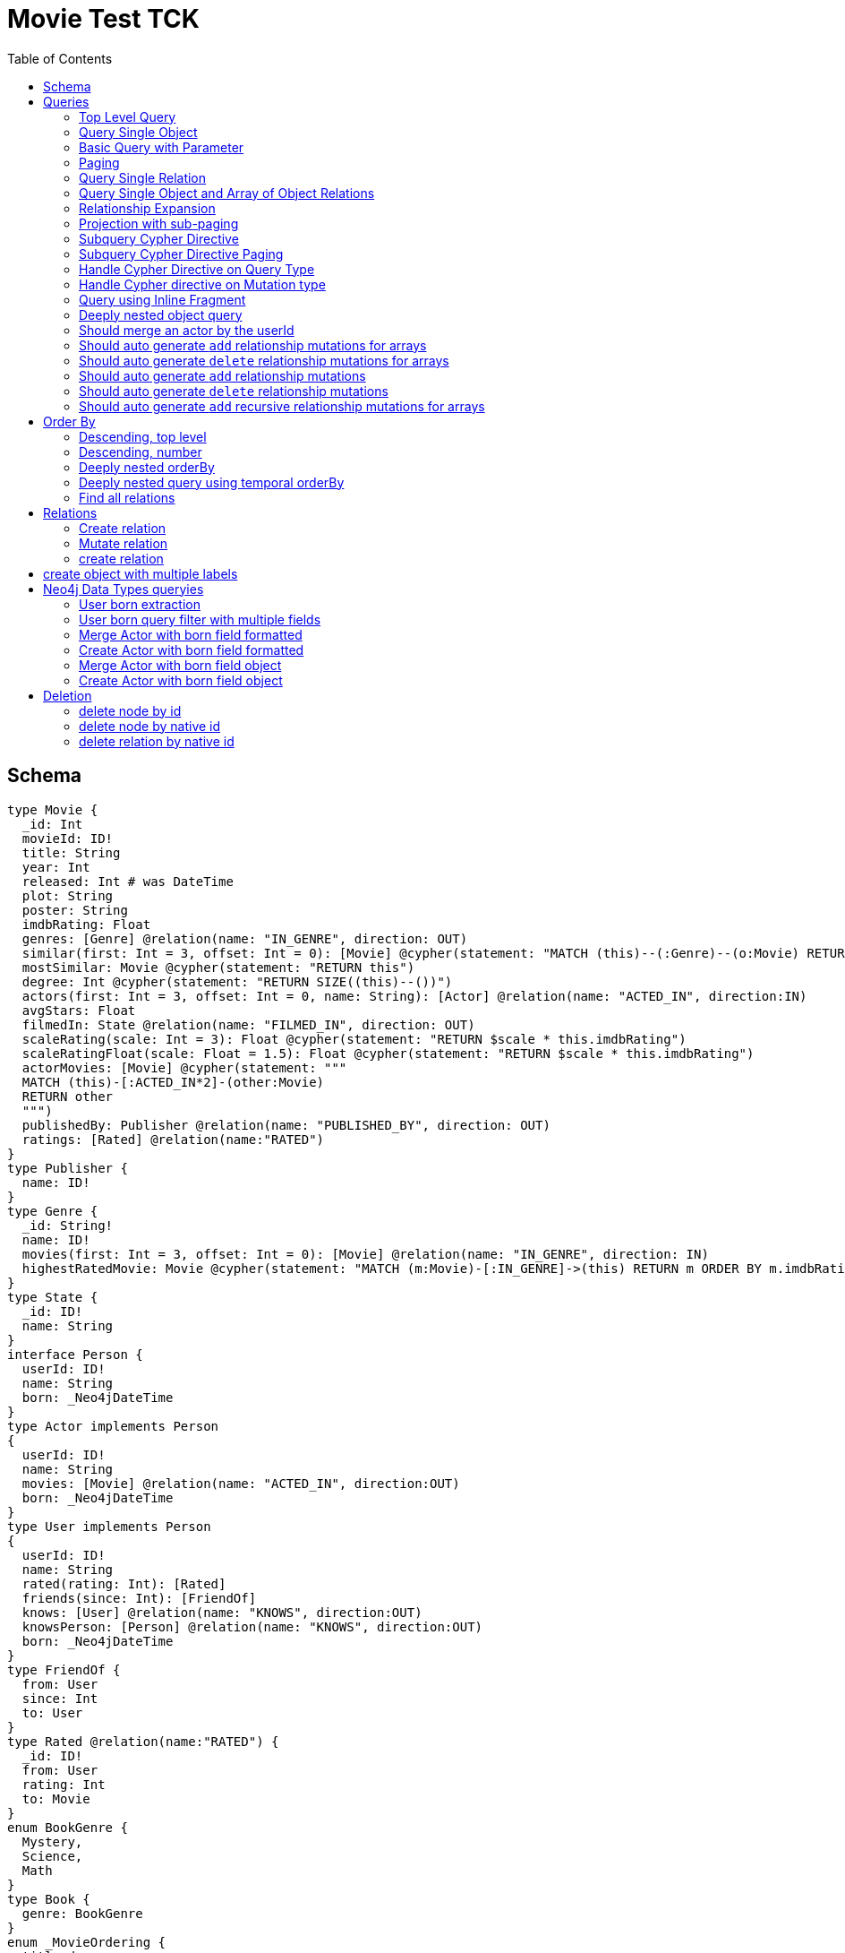 :toc:

= Movie Test TCK

== Schema

[source,graphql,schema=true]
----
type Movie {
  _id: Int
  movieId: ID!
  title: String
  year: Int
  released: Int # was DateTime
  plot: String
  poster: String
  imdbRating: Float
  genres: [Genre] @relation(name: "IN_GENRE", direction: OUT)
  similar(first: Int = 3, offset: Int = 0): [Movie] @cypher(statement: "MATCH (this)--(:Genre)--(o:Movie) RETURN o")
  mostSimilar: Movie @cypher(statement: "RETURN this")
  degree: Int @cypher(statement: "RETURN SIZE((this)--())")
  actors(first: Int = 3, offset: Int = 0, name: String): [Actor] @relation(name: "ACTED_IN", direction:IN)
  avgStars: Float
  filmedIn: State @relation(name: "FILMED_IN", direction: OUT)
  scaleRating(scale: Int = 3): Float @cypher(statement: "RETURN $scale * this.imdbRating")
  scaleRatingFloat(scale: Float = 1.5): Float @cypher(statement: "RETURN $scale * this.imdbRating")
  actorMovies: [Movie] @cypher(statement: """
  MATCH (this)-[:ACTED_IN*2]-(other:Movie)
  RETURN other
  """)
  publishedBy: Publisher @relation(name: "PUBLISHED_BY", direction: OUT)
  ratings: [Rated] @relation(name:"RATED")
}
type Publisher {
  name: ID!
}
type Genre {
  _id: String!
  name: ID!
  movies(first: Int = 3, offset: Int = 0): [Movie] @relation(name: "IN_GENRE", direction: IN)
  highestRatedMovie: Movie @cypher(statement: "MATCH (m:Movie)-[:IN_GENRE]->(this) RETURN m ORDER BY m.imdbRating DESC LIMIT 1")
}
type State {
  _id: ID!
  name: String
}
interface Person {
  userId: ID!
  name: String
  born: _Neo4jDateTime
}
type Actor implements Person
{
  userId: ID!
  name: String
  movies: [Movie] @relation(name: "ACTED_IN", direction:OUT)
  born: _Neo4jDateTime
}
type User implements Person
{
  userId: ID!
  name: String
  rated(rating: Int): [Rated]
  friends(since: Int): [FriendOf]
  knows: [User] @relation(name: "KNOWS", direction:OUT)
  knowsPerson: [Person] @relation(name: "KNOWS", direction:OUT)
  born: _Neo4jDateTime
}
type FriendOf {
  from: User
  since: Int
  to: User
}
type Rated @relation(name:"RATED") {
  _id: ID!
  from: User
  rating: Int
  to: Movie
}
enum BookGenre {
  Mystery,
  Science,
  Math
}
type Book {
  genre: BookGenre
}
enum _MovieOrdering {
  title_desc,
  title_asc
}
enum _GenreOrdering {
  name_desc,
  name_asc
}
type Query {
  Movie(_id: String, movieId: ID, title: String, year: Int, plot: String, poster: String, imdbRating: Float, first: Int, offset: Int, orderBy: _MovieOrdering): [Movie]
  MoviesByYear(year: Int): [Movie]
  MovieById(movieId: ID!): Movie
  MovieBy_Id(_id: String!): Movie
  GenresBySubstring(substring: String): [Genre] @cypher(statement: "MATCH (g:Genre) WHERE toLower(g.name) CONTAINS toLower($substring) RETURN g")
  Books: [Book]
  User: [User]
}
type Mutation {
  createGenre(name:String): Genre @cypher(statement:"CREATE (g:Genre) SET g.name = name RETURN g")
  changePerson(name: String): Person
}
# scalar DateTime
----

== Queries

=== Top Level Query

.GraphQL-Query
[source,graphql]
----
query {
  Movie {
    movieId
  }
}
----

.Cypher Params
[source,json]
----
{}
----

.Cypher
[source,cypher]
----
MATCH (movie:Movie)
RETURN movie { .movieId } AS Movie
----

=== Query Single Object

.GraphQL-Query
[source,graphql]
----
{
  MovieById(movieId: "18") {
    title
  }
}
----

.Cypher Params
[source,json]
----
{
  "movieByIdMovieId" : "18"
}
----

.Cypher
[source,cypher]
----
MATCH (movieById:Movie)
WHERE movieById.movieId = $movieByIdMovieId
RETURN movieById {
	.title
} AS MovieById
----

=== Basic Query with Parameter

.GraphQL-Query
[source,graphql]
----
{  Movie(title: "River Runs Through It, A")  {  title }  }
----

.Cypher Params
[source,json]
----
{
  "movieTitle" : "River Runs Through It, A"
}
----

.Cypher
[source,cypher]
----
MATCH (movie:Movie)
WHERE movie.title = $movieTitle
RETURN movie {
	.title
} AS Movie
----

=== Paging

.GraphQL-Query
[source,graphql]
----
{
  Movie(title: "River Runs Through It, A", first: 1, offset: 1) {
    title
    year
  }
}
----

.Cypher Params
[source,json]
----
{
  "movieFirst" : 1,
  "movieOffset" : 1,
  "movieTitle" : "River Runs Through It, A"
}
----

.Cypher
[source,cypher]
----
MATCH (movie:Movie)
WHERE movie.title = $movieTitle
RETURN movie {
	.title,
	.year
} AS Movie SKIP $movieOffset LIMIT $movieFirst
----

=== Query Single Relation

.GraphQL-Query
[source,graphql]
----
{
  MovieById(movieId: "3100") {
    title
    filmedIn {
      name
    }
  }
}
----

.Cypher Params
[source,json]
----
{
  "movieByIdMovieId" : "3100"
}
----

.Cypher
[source,cypher]
----
MATCH (movieById:Movie)
WHERE movieById.movieId = $movieByIdMovieId
RETURN movieById {
	.title,
	filmedIn: [(movieById)-[:FILMED_IN]->(movieByIdFilmedIn:State) | movieByIdFilmedIn {
		.name
	}][0]
} AS MovieById
----

=== Query Single Object and Array of Object Relations

.GraphQL-Query
[source,graphql]
----
{
  MovieById(movieId: "3100") {
    title
    actors {
      name
    }
    filmedIn{
      name
    }
  }
}
----

.Cypher Params
[source,json]
----
{
  "movieByIdMovieId" : "3100"
}
----

.Cypher
[source,cypher]
----
MATCH (movieById:Movie)
WHERE movieById.movieId = $movieByIdMovieId
RETURN movieById {
	.title,
	actors: [(movieById)<-[:ACTED_IN]-(movieByIdActors:Actor) | movieByIdActors {
		.name
	}],
	filmedIn: [(movieById)-[:FILMED_IN]->(movieByIdFilmedIn:State) | movieByIdFilmedIn {
		.name
	}][0]
} AS MovieById
----

=== Relationship Expansion

.GraphQL-Query
[source,graphql]
----
{
  Movie(title: "River Runs Through It, A") {
    title
    actors {
      name
    }
  }
}
----

.Cypher Params
[source,json]
----
{
  "movieTitle" : "River Runs Through It, A"
}
----

.Cypher
[source,cypher]
----
MATCH (movie:Movie)
WHERE movie.title = $movieTitle
RETURN movie {
	.title,
	actors: [(movie)<-[:ACTED_IN]-(movieActors:Actor) | movieActors {
		.name
	}]
} AS Movie
----

=== Projection with sub-paging

.GraphQL-Query
[source,graphql]
----
{
  Movie(title: "River Runs Through It, A") {
    title
    actors(first:3) {
      name
    }
  }
}
----

.Cypher Params
[source,json]
----
{
  "movieActorsFirst" : 3,
  "movieTitle" : "River Runs Through It, A"
}
----

.Cypher
[source,cypher]
----
MATCH (movie:Movie)
WHERE movie.title = $movieTitle
RETURN movie {
	.title,
	actors: [(movie)<-[:ACTED_IN]-(movieActors:Actor) | movieActors {
		.name
	}][0..$movieActorsFirst]
} AS Movie
----

=== Subquery Cypher Directive

.GraphQL-Query
[source,graphql]
----
{
  Movie {
    title
    similar {
      title
    }
  }
}
----

.Cypher Params
[source,json]
----
{
  "movieSimilarFirst" : 3,
  "movieSimilarOffset" : 0
}
----

.Cypher
[source,cypher]
----
MATCH (movie:Movie)
RETURN movie {
	.title,
	similar: [movieSimilar IN apoc.cypher.runFirstColumnMany('WITH $this AS this, $first AS first, $offset AS offset MATCH (this)--(:Genre)--(o:Movie) RETURN o',  {
		this: movie,
		first: $movieSimilarFirst,
		offset: $movieSimilarOffset
	}) | movieSimilar {
		.title
	}]
} AS Movie
----

=== Subquery Cypher Directive Paging

.GraphQL-Query
[source,graphql]
----
{
  Movie {
    title
    similar(first:3) {
      title
    }
  }
}
----

.Cypher Params
[source,json]
----
{
  "movieSimilarFirst" : 3,
  "movieSimilarOffset" : 0
}
----

.Cypher
[source,cypher]
----
MATCH (movie:Movie)
RETURN movie {
	.title,
	similar: [movieSimilar IN apoc.cypher.runFirstColumnMany('WITH $this AS this, $first AS first, $offset AS offset MATCH (this)--(:Genre)--(o:Movie) RETURN o',  {
		this: movie,
		first: $movieSimilarFirst,
		offset: $movieSimilarOffset
	}) | movieSimilar {
		.title
	}][0..$movieSimilarFirst]
} AS Movie
----

=== Handle Cypher Directive on Query Type

.GraphQL-Query
[source,graphql]
----
{
  GenresBySubstring(substring:"Action") {
    name
    movies(first: 3) {
      title
    }
  }
}
----

.Cypher Params
[source,json]
----
{
  "genresBySubstringMoviesFirst" : 3,
  "genresBySubstringSubstring" : "Action"
}
----

.Cypher
[source,cypher]
----
UNWIND apoc.cypher.runFirstColumnMany('WITH $substring AS substring MATCH (g:Genre) WHERE toLower(g.name) CONTAINS toLower($substring) RETURN g',  {
	substring: $genresBySubstringSubstring
}) AS genresBySubstring
RETURN genresBySubstring {
	.name,
	movies: [(genresBySubstring)<-[:IN_GENRE]-(genresBySubstringMovies:Movie) | genresBySubstringMovies {
		.title
	}][0..$genresBySubstringMoviesFirst]
} AS GenresBySubstring
----

=== Handle Cypher directive on Mutation type

.GraphQL-Query
[source,graphql]
----
mutation someMutation {
  createGenre(name: "Wildlife Documentary") {
    name
  }
}
----

.Cypher Params
[source,json]
----
{
  "createGenreName" : "Wildlife Documentary"
}
----

.Cypher
[source,cypher]
----
CALL apoc.cypher.doIt('WITH $name AS name CREATE (g:Genre) SET g.name = name RETURN g',  {
	name: $createGenreName
}) YIELD value
WITH value[head(keys(value))] AS createGenre
RETURN createGenre {
	.name
} AS createGenre
----

=== Query using Inline Fragment

.GraphQL-Query
[source,graphql]
----
{
  Movie(title: "River Runs Through It, A") {
    title
    ratings {
      rating
      from {
        ... on User {
          name
          userId
        }
      }
    }
  }
}
----

.Cypher Params
[source,json]
----
{
  "movieTitle" : "River Runs Through It, A"
}
----

.Cypher
[source,cypher]
----
MATCH (movie:Movie)
WHERE movie.title = $movieTitle
RETURN movie {
	.title,
	ratings: [(movie)<-[movieRatings:RATED]-(movieRatingsFrom:User) | movieRatings {
		.rating,
		from: movieRatingsFrom {
			.name,
			.userId
		}
	}]
} AS Movie
----

=== Deeply nested object query

.GraphQL-Query
[source,graphql]
----
{
  Movie(title: "River Runs Through It, A") {
    title
    actors {
      name
      movies {
        title
        actors(name: "Tom Hanks") {
          name
          movies {
            title
            year
            similar(first: 3) {
              title
              year
            }
          }
        }
      }
    }
  }
}
----

.Cypher Params
[source,json]
----
{
  "movieActorsMoviesActorsMoviesSimilarFirst" : 3,
  "movieActorsMoviesActorsMoviesSimilarOffset" : 0,
  "movieActorsMoviesActorsName" : "Tom Hanks",
  "movieTitle" : "River Runs Through It, A"
}
----

.Cypher
[source,cypher]
----
MATCH (movie:Movie)
WHERE movie.title = $movieTitle
RETURN movie {
	.title,
	actors: [(movie)<-[:ACTED_IN]-(movieActors:Actor) | movieActors {
		.name,
		movies: [(movieActors)-[:ACTED_IN]->(movieActorsMovies:Movie) | movieActorsMovies {
			.title,
			actors: [(movieActorsMovies)<-[:ACTED_IN]-(movieActorsMoviesActors:Actor) WHERE movieActorsMoviesActors.name = $movieActorsMoviesActorsName | movieActorsMoviesActors {
				.name,
				movies: [(movieActorsMoviesActors)-[:ACTED_IN]->(movieActorsMoviesActorsMovies:Movie) | movieActorsMoviesActorsMovies {
					.title,
					.year,
					similar: [movieActorsMoviesActorsMoviesSimilar IN apoc.cypher.runFirstColumnMany('WITH $this AS this, $first AS first, $offset AS offset MATCH (this)--(:Genre)--(o:Movie) RETURN o',  {
						this: movieActorsMoviesActorsMovies,
						first: $movieActorsMoviesActorsMoviesSimilarFirst,
						offset: $movieActorsMoviesActorsMoviesSimilarOffset
					}) | movieActorsMoviesActorsMoviesSimilar {
						.title,
						.year
					}][0..$movieActorsMoviesActorsMoviesSimilarFirst]
				}]
			}]
		}]
	}]
} AS Movie
----

=== Should merge an actor by the userId

.GraphQL-Query
[source,graphql]
----
mutation {
  actor: mergeActor(userId: "1", name: "Andrea") {
    name
  }
}
----

.Cypher Params
[source,json]
----
{
  "actorName" : "Andrea",
  "actorUserId" : "1"
}
----

.Cypher
[source,cypher]
----
MERGE (actor:Actor  {
	userId: $actorUserId
})
SET actor +=  {
	name: $actorName
}
WITH actor
RETURN actor {
	.name
} AS actor
----

=== Should auto generate `add` relationship mutations for arrays

.GraphQL-Query
[source,graphql]
----
mutation {
  add: addMovieGenres(movieId: 1, genres: ["Action", "Fantasy"]) {
    title
  }
}
----

.Cypher Params
[source,json]
----
{
  "fromMovieId" : 1,
  "toGenres" : [ "Action", "Fantasy" ]
}
----

.Cypher
[source,cypher]
----
MATCH (from:Movie  {
	movieId: $fromMovieId
})
MATCH (to:Genre)
WHERE to.name IN $toGenres
MERGE (from)-[:IN_GENRE]->(to)
WITH DISTINCT from AS add
RETURN add {
	.title
} AS add
----

=== Should auto generate `delete` relationship mutations for arrays

.GraphQL-Query
[source,graphql]
----
mutation {
  del: deleteMovieGenres(movieId: 1, genres: ["Action", "Fantasy"]) {
    title
  }
}
----

.Cypher Params
[source,json]
----
{
  "fromMovieId" : 1,
  "toGenres" : [ "Action", "Fantasy" ]
}
----

.Cypher
[source,cypher]
----
MATCH (from:Movie  {
	movieId: $fromMovieId
})
MATCH (to:Genre)
WHERE to.name IN $toGenres
MATCH (from)-[r:IN_GENRE]->(to) DELETE r
WITH DISTINCT from AS del
RETURN del {
	.title
} AS del
----

=== Should auto generate `add` relationship mutations

.GraphQL-Query
[source,graphql]
----
mutation {
  add: addMoviePublishedBy(movieId: 1, publishedBy: "Company") {
    title
  }
}
----

.Cypher Params
[source,json]
----
{
  "fromMovieId" : 1,
  "toPublishedBy" : "Company"
}
----

.Cypher
[source,cypher]
----
MATCH (from:Movie  {
	movieId: $fromMovieId
})
MATCH (to:Publisher  {
	name: $toPublishedBy
})
MERGE (from)-[:PUBLISHED_BY]->(to)
WITH DISTINCT from AS add
RETURN add {
	.title
} AS add
----

=== Should auto generate `delete` relationship mutations

.GraphQL-Query
[source,graphql]
----
mutation {
  del: deleteMoviePublishedBy(movieId: 1, publishedBy: "Company") {
    title
  }
}
----

.Cypher Params
[source,json]
----
{
  "fromMovieId" : 1,
  "toPublishedBy" : "Company"
}
----

.Cypher
[source,cypher]
----
MATCH (from:Movie  {
	movieId: $fromMovieId
})
MATCH (to:Publisher  {
	name: $toPublishedBy
})
MATCH (from)-[r:PUBLISHED_BY]->(to) DELETE r
WITH DISTINCT from AS del
RETURN del {
	.title
} AS del
----

=== Should auto generate `add` recursive relationship mutations for arrays

.GraphQL-Query
[source,graphql]
----
mutation {
  add: addUserKnows(userId: 1, knows: [10, 23]) {
    name
  }
}
----

.Cypher Params
[source,json]
----
{
  "fromUserId" : 1,
  "toKnows" : [ 10, 23 ]
}
----

.Cypher
[source,cypher]
----
MATCH (from:User  {
	userId: $fromUserId
})
MATCH (to:User)
WHERE to.userId IN $toKnows
MERGE (from)-[:KNOWS]->(to)
WITH DISTINCT from AS add
RETURN add {
	.name
} AS add
----

== Order By

=== Descending, top level

.GraphQL-Query
[source,graphql]
----
{
  Movie(year: 2010, orderBy:title_desc, first: 10) {
    title
  }
}
----

.Cypher Params
[source,json]
----
{
  "movieFirst" : 10,
  "movieYear" : 2010
}
----

.Cypher
[source,cypher]
----
MATCH (movie:Movie)
WHERE movie.year = $movieYear
RETURN movie {
	.title
} AS Movie ORDER BY movie.title DESC LIMIT $movieFirst
----

=== Descending, number

.GraphQL-Query
[source,graphql]
----
{  Movie(orderBy:year_desc, first:10)  {  title }  }
----

.Cypher Params
[source,json]
----
{
  "movieFirst" : 10
}
----

.Cypher
[source,cypher]
----
MATCH (movie:Movie)
RETURN movie {
	.title
} AS Movie ORDER BY movie.year DESC LIMIT $movieFirst
----

=== Deeply nested orderBy

.GraphQL-Query
[source,graphql]
----
{
  Movie(orderBy:title_desc) {
    title
    actors(orderBy:name_desc) {
      name
      movies(orderBy:[title_asc, plot_desc]) {
        title
      }
    }
  }
}
----

.Cypher Params
[source,json]
----
{}
----

.Cypher
[source,cypher]
----
MATCH (movie:Movie)
RETURN movie {
  .title,
  actors: apoc.coll.sortMulti([(movie)<-[:ACTED_IN]-(movieActors:Actor) | movieActors {
    .name,
    movies: apoc.coll.sortMulti([(movieActors)-[:ACTED_IN]->(movieActorsMovies:Movie) | movieActorsMovies {
      .title
    }], ['^title','plot'])
  }], ['name'])
} AS Movie
ORDER BY movie.title DESC
----

=== Deeply nested query using temporal orderBy

.GraphQL-Query
[source,graphql]
----
{
  User(orderBy: born_desc){
    name
    born {formatted}
    knows(orderBy: born_asc) {
      name
      born {formatted}
      knows(first: 2, offset: 1, orderBy: [born_asc, born_desc]) {
        name
        born {formatted}
      }
    }
  }
}
----

.Cypher Params
[source,json]
----
{
  "userKnowsKnowsFirst" : 2,
  "userKnowsKnowsOffset" : 1
}
----

.Cypher
[source,cypher]
----
MATCH (user:User)
RETURN user {
	.name,
	born:  {
		formatted: toString(user.born)
	},
	knows: [sortedElement IN apoc.coll.sortMulti([(user)-[:KNOWS]->(userKnows:User) | userKnows {
		.name,
		born: userKnows.born,
		knows: [sortedElement IN apoc.coll.sortMulti([(userKnows)-[:KNOWS]->(userKnowsKnows:User) | userKnowsKnows {
			.name,
			born: userKnowsKnows.born
		}], ['^born', 'born']) | sortedElement {
			.*,
			born:  {
				formatted: toString(sortedElement.born)
			}
		}][$userKnowsKnowsOffset..($userKnowsKnowsOffset + $userKnowsKnowsFirst)]
	}], ['^born']) | sortedElement {
		.*,
		born:  {
			formatted: toString(sortedElement.born)
		}
	}]
} AS User ORDER BY user.born DESC
----

=== Find all relations

.GraphQL-Query
[source,graphql]
----
{ rated(_id:1){
    rating
 }
}
----

.Cypher Params
[source,json]
----
{
  "rated_id" : 1
}
----

.Cypher
[source,cypher]
----
MATCH ()-[rated:RATED]->()
WHERE id(rated) = toInteger($rated_id)
RETURN rated {
	.rating
} AS rated
----

== Relations

=== Create relation

.GraphQL-Query
[source,graphql]
----
mutation {
  createRated(from_userId: "1", to_movieId: "2", rating: 5) {
    _id
 }
}
----

.Cypher Params
[source,json]
----
{
  "createRatedRating" : 5,
  "fromFrom_userId" : "1",
  "toTo_movieId" : "2"
}
----

.Cypher
[source,cypher]
----
MATCH (from:User  {
	userId: $fromFrom_userId
})
MATCH (to:Movie  {
	movieId: $toTo_movieId
})
CREATE (from)-[createRated:RATED  {
	rating: $createRatedRating
}]->(to)
WITH createRated
RETURN createRated {
	_id: id(createRated)
} AS createRated
----

=== Mutate relation

.GraphQL-Query
[source,graphql]
----
mutation {
 updateRated(_id:1, rating: 5){
    rating
 }
}
----

.Cypher Params
[source,json]
----
{
  "updateRatedRating" : 5,
  "updateRated_id" : 1
}
----

.Cypher
[source,cypher]
----
MATCH ()-[updateRated:RATED]->()
WHERE id(updateRated) = toInteger($updateRated_id)
SET updateRated +=  {
	rating: $updateRatedRating
}
WITH updateRated
RETURN updateRated {
	.rating
} AS updateRated
----

=== create relation

.GraphQL-Query
[source,graphql]
----
mutation {
 addGenreMovies(name:"Action", movies: ["m1"]){
    name
 }
}
----

.Cypher Params
[source,json]
----
{
  "fromName" : "Action",
  "toMovies" : [ "m1" ]
}
----

.Cypher
[source,cypher]
----
MATCH (from:Genre  {
	name: $fromName
})
MATCH (to:Movie)
WHERE to.movieId IN $toMovies
MERGE (from)<-[:IN_GENRE]-(to)
WITH DISTINCT from AS addGenreMovies
RETURN addGenreMovies {
	.name
} AS addGenreMovies
----

== create object with multiple labels

.GraphQL-Query
[source,graphql]
----
mutation {
 createUser(userId:1){
    userId,
    __typename
 }
}
----

.Cypher Params
[source,json]
----
{
  "createUserUserId" : 1,
  "createUserValidTypes" : [ "User" ]
}
----

.Cypher
[source,cypher]
----
CREATE (createUser:User:Person  {
	userId: $createUserUserId
})
WITH createUser
RETURN createUser {
	.userId,
	__typename: head([label IN labels(createUser) WHERE label IN $createUserValidTypes])
} AS createUser
----

== Neo4j Data Types queryies

=== User born extraction

.GraphQL-Query
[source,graphql]
----
query {
  User {
    born {
      formatted
      year
    }
  }
}
----

.Cypher Params
[source,json]
----
{}
----

.Cypher
[source,cypher]
----
MATCH (user:User)
RETURN user { born: { formatted: toString(user.born), year: user.born.year } } AS User
----

=== User born query filter with multiple fields

.GraphQL-Query
[source,graphql]
----
query {
  User(born: {formatted: "2015-06-24T12:50:35.556000000+01:00", year: 2015 }) {
    born {
      year
    }
  }
}
----

.Cypher Params
[source,json]
----
{
  "userBornAnd1Formatted" : "2015-06-24T12:50:35.556000000+01:00",
  "userBornAnd2Year" : 2015
}
----

.Cypher
[source,cypher]
----
MATCH (user:User)
WHERE (user.born = datetime($userBornAnd1Formatted)
	AND user.born.year = $userBornAnd2Year)
RETURN user {
	born:  {
		year: user.born.year
	}
} AS User
----

=== Merge Actor with born field formatted

.GraphQL-Query
[source,graphql]
----
mutation {
  actor: mergeActor(userId: "1", name: "Andrea", born: { formatted: "2015-06-24T12:50:35.556000000+01:00" }) {
    name
  }
}
----

.Cypher Params
[source,json]
----
{
  "actorBorn" : {
    "formatted" : "2015-06-24T12:50:35.556000000+01:00"
  },
  "actorName" : "Andrea",
  "actorUserId" : "1"
}
----

.Cypher
[source,cypher]
----
MERGE (actor:Actor  {
	userId: $actorUserId
})
SET actor +=  {
	name: $actorName,
	born: datetime($actorBorn.formatted)
}
WITH actor
RETURN actor {
	.name
} AS actor
----

=== Create Actor with born field formatted

.GraphQL-Query
[source,graphql]
----
mutation {
  actor: createActor(userId: "1", name: "Andrea", born: { formatted: "2015-06-24T12:50:35.556000000+01:00" }) {
    name
  }
}
----

.Cypher Params
[source,json]
----
{
  "actorBorn" : {
    "formatted" : "2015-06-24T12:50:35.556000000+01:00"
  },
  "actorName" : "Andrea",
  "actorUserId" : "1"
}
----

.Cypher
[source,cypher]
----
CREATE (actor:Actor:Person  {
	userId: $actorUserId,
	name: $actorName,
	born: datetime($actorBorn.formatted)
})
WITH actor
RETURN actor {
	.name
} AS actor
----

=== Merge Actor with born field object

.GraphQL-Query
[source,graphql]
----
mutation {
  actor: mergeActor(userId: "1", name: "Andrea", born: { year: 2018
                                                         month: 11
                                                         day: 23
                                                         hour: 10
                                                         minute: 30
                                                         second: 1
                                                         millisecond: 2
                                                         microsecond: 3
                                                         nanosecond: 4
                                                         timezone: "America/Los_Angeles" }) {
    name
  }
}
----

.Cypher Params
[source,json]
----
{
  "actorBorn" : {
    "year" : 2018,
    "month" : 11,
    "day" : 23,
    "hour" : 10,
    "minute" : 30,
    "second" : 1,
    "millisecond" : 2,
    "microsecond" : 3,
    "nanosecond" : 4,
    "timezone" : "America/Los_Angeles"
  },
  "actorName" : "Andrea",
  "actorUserId" : "1"
}
----

.Cypher
[source,cypher]
----
MERGE (actor:Actor  {
	userId: $actorUserId
})
SET actor +=  {
	name: $actorName,
	born: datetime($actorBorn)
}
WITH actor
RETURN actor {
	.name
} AS actor
----

=== Create Actor with born field object

.GraphQL-Query
[source,graphql]
----
mutation {
  actor: createActor(userId: "1", name: "Andrea", born: { year: 2018
                                                         month: 11
                                                         day: 23
                                                         hour: 10
                                                         minute: 30
                                                         second: 1
                                                         millisecond: 2
                                                         microsecond: 3
                                                         nanosecond: 4
                                                         timezone: "America/Los_Angeles" }) {
    name
    born {
      year
      month
    }
  }
}
----

.Cypher Params
[source,json]
----
{
  "actorBorn" : {
    "year" : 2018,
    "month" : 11,
    "day" : 23,
    "hour" : 10,
    "minute" : 30,
    "second" : 1,
    "millisecond" : 2,
    "microsecond" : 3,
    "nanosecond" : 4,
    "timezone" : "America/Los_Angeles"
  },
  "actorName" : "Andrea",
  "actorUserId" : "1"
}
----

.Cypher
[source,cypher]
----
CREATE (actor:Actor:Person  {
	userId: $actorUserId,
	name: $actorName,
	born: datetime($actorBorn)
})
WITH actor
RETURN actor {
	.name,
	born:  {
		year: actor.born.year,
		month: actor.born.month
	}
} AS actor
----

== Deletion

=== delete node by id

.GraphQL-Query
[source,graphql]
----
mutation{
  deleteMovie(movieId:"id"){
    title
  }
}
----

.Cypher Params
[source,json]
----
{
  "deleteMovieMovieId" : "id"
}
----

.Cypher
[source,cypher]
----
MATCH (deleteMovie:Movie  {
	movieId: $deleteMovieMovieId
})
WITH deleteMovie AS toDelete, deleteMovie {
	.title
} AS deleteMovie DETACH DELETE toDelete
RETURN deleteMovie AS deleteMovie
----

=== delete node by native id

.GraphQL-Query
[source,graphql]
----
mutation{
  deleteState(_id: 1){
    name
  }
}
----

.Cypher Params
[source,json]
----
{
  "deleteState_id" : 1
}
----

.Cypher
[source,cypher]
----
MATCH (deleteState:State)
WHERE id(deleteState) = toInteger($deleteState_id)
WITH deleteState AS toDelete, deleteState {
	.name
} AS deleteState DETACH DELETE toDelete
RETURN deleteState AS deleteState
----

=== delete relation by native id

.GraphQL-Query
[source,graphql]
----
mutation{
  deleteRated(_id: 1){
    rating
# TODO this does not work correctly
#    from {
#      name
#    }
  }
}
----

.Cypher Params
[source,json]
----
{
  "deleteRated_id" : 1
}
----

.Cypher
[source,cypher]
----
MATCH ()-[deleteRated:RATED]->()
WHERE id(deleteRated) = toInteger($deleteRated_id)
WITH deleteRated AS toDelete, deleteRated {
	.rating
} AS deleteRated DETACH DELETE toDelete
RETURN deleteRated AS deleteRated
----
